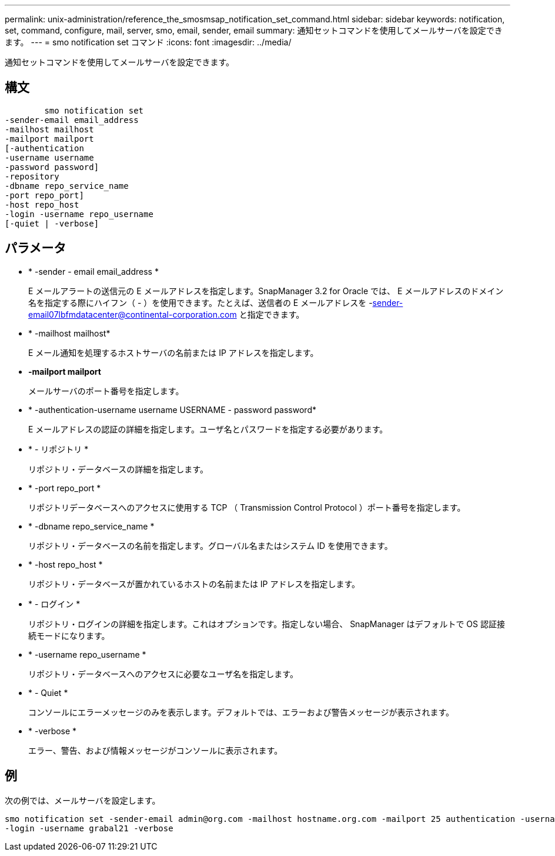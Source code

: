 ---
permalink: unix-administration/reference_the_smosmsap_notification_set_command.html 
sidebar: sidebar 
keywords: notification, set, command, configure, mail, server, smo, email, sender, email 
summary: 通知セットコマンドを使用してメールサーバを設定できます。 
---
= smo notification set コマンド
:icons: font
:imagesdir: ../media/


[role="lead"]
通知セットコマンドを使用してメールサーバを設定できます。



== 構文

[listing]
----

        smo notification set
-sender-email email_address
-mailhost mailhost
-mailport mailport
[-authentication
-username username
-password password]
-repository
-dbname repo_service_name
-port repo_port]
-host repo_host
-login -username repo_username
[-quiet | -verbose]
----


== パラメータ

* * -sender - email email_address *
+
E メールアラートの送信元の E メールアドレスを指定します。SnapManager 3.2 for Oracle では、 E メールアドレスのドメイン名を指定する際にハイフン（ - ）を使用できます。たとえば、送信者の E メールアドレスを -sender-email07lbfmdatacenter@continental-corporation.com と指定できます。

* * -mailhost mailhost*
+
E メール通知を処理するホストサーバの名前または IP アドレスを指定します。

* *-mailport mailport*
+
メールサーバのポート番号を指定します。

* * -authentication-username username USERNAME - password password*
+
E メールアドレスの認証の詳細を指定します。ユーザ名とパスワードを指定する必要があります。

* * - リポジトリ *
+
リポジトリ・データベースの詳細を指定します。

* * -port repo_port *
+
リポジトリデータベースへのアクセスに使用する TCP （ Transmission Control Protocol ）ポート番号を指定します。

* * -dbname repo_service_name *
+
リポジトリ・データベースの名前を指定します。グローバル名またはシステム ID を使用できます。

* * -host repo_host *
+
リポジトリ・データベースが置かれているホストの名前または IP アドレスを指定します。

* * - ログイン *
+
リポジトリ・ログインの詳細を指定します。これはオプションです。指定しない場合、 SnapManager はデフォルトで OS 認証接続モードになります。

* * -username repo_username *
+
リポジトリ・データベースへのアクセスに必要なユーザ名を指定します。

* * - Quiet *
+
コンソールにエラーメッセージのみを表示します。デフォルトでは、エラーおよび警告メッセージが表示されます。

* * -verbose *
+
エラー、警告、および情報メッセージがコンソールに表示されます。





== 例

次の例では、メールサーバを設定します。

[listing]
----
smo notification set -sender-email admin@org.com -mailhost hostname.org.com -mailport 25 authentication -username davis -password davis -repository -port 1521 -dbname SMOREPO -host hotspur
-login -username grabal21 -verbose
----